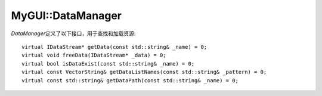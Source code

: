 MyGUI::DataManager
==================

*DataManager*\ 定义了以下接口，用于查找和加载资源::

	virtual IDataStream* getData(const std::string& _name) = 0;
	virtual void freeData(IDataStream* _data) = 0;
	virtual bool isDataExist(const std::string& _name) = 0;
	virtual const VectorString& getDataListNames(const std::string& _pattern) = 0;
	virtual const std::string& getDataPath(const std::string& _name) = 0;